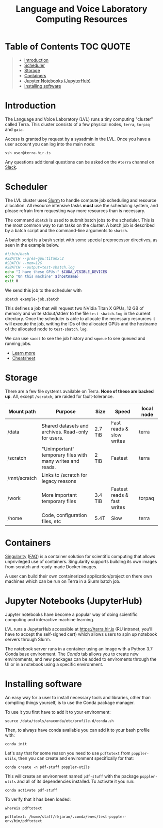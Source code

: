 #+TITLE: Language and Voice Laboratory Computing Resources

* Table of Contents                                               :TOC:QUOTE:
#+BEGIN_QUOTE
- [[#introduction][Introduction]]
- [[#scheduler][Scheduler]]
- [[#storage][Storage]]
- [[#containers][Containers]]
- [[#jupyter-notebooks-jupyterhub][Jupyter Notebooks (JupyterHub)]]
- [[#installing-software][Installing software]]
#+END_QUOTE

* Introduction
  The Language and Voice Laboratory (LVL) runs a tiny computing "cluster" called
  Terra.  This cluster consists of a few physical nodes, =terra=, =torpaq= and
  =gaia=.

  Access is granted by request by a sysadmin in the LVL.  Once you have a user
  account you can log into the main node:

  #+begin_src shell
  ssh user@terra.hir.is
  #+end_src

  Any questions additional questions can be asked on the =#terra= channel on
  [[https://romur.slack.com][Slack]].

* Scheduler
  The LVL cluster uses [[https://slurm.schedmd.org][Slurm]] to handle compute job scheduling and resource
  allocation.  All resource intensive tasks *must* use the scheduling system,
  and please refrain from requesting way more resources than is necessary.

  The command =sbatch= is used to submit batch jobs to the scheduler. This is
  the most common way to run tasks on the cluster. A batch job is described by a
  batch script and the command-line arguments to =sbatch=. 

  A batch script is a bash script with some special preprocessor directives, as
  seen in the example below.

  #+begin_src bash
  #!/bin/bash
  #SBATCH --gres=gpu:titanx:2
  #SBATCH --mem=12G
  #SBATCH --output=test-sbatch.log
  echo "I have these GPUs:" $CUDA_VISIBLE_DEVICES
  echo "On this machine" $(hostname)
  exit 0
  #+end_src

  We send this job to the scheduler with
  #+begin_src
  sbatch example-job.sbatch
  #+end_src

  This defines a job that will request two NVidia Titan X GPUs, 12 GB of memory
  and write stdout/stderr to the file =test-sbatch.log= in the current
  directory. Once the scheduler is able to allocate the necessary resources it
  will execute the job, writing the IDs of the allocated GPUs and the hostname
  of the allocated node to =test-sbatch.log=.

  We can use =sacct= to see the job history and =squeue= to see queued and
  running jobs.
    
   - [[./slurm-usage.org][Learn more]]
   - [[https://slurm.schedmd.com/pdfs/summary.pdf][Cheatsheet]]

* Storage
  There are a few file systems available on Terra. *None of these are backed
  up*. All, except =/scratch=, are raided for fault-tolerance.

  | Mount path   | Purpose                                                   | Size    | Speed                       | local node |
  |--------------+-----------------------------------------------------------+---------+-----------------------------+------------|
  | /data        | Shared datasets and archives. Read-only for users.        | 2.7 TiB | Fast reads & slow writes    | terra      |
  | /scratch     | "Unimportant" temporary files with many writes and reads. | 2 TiB   | Fastest                     | terra      |
  | /mnt/scratch | Links to /scratch for legacy reasons                      |         |                             |            |
  | /work        | More important temporary files                            | 3.4 TiB | Fastest reads & fast writes | torpaq     |
  | /home        | Code, configuration files, etc                            | 5.4T    | Slow                        | terra      |
  |--------------+-----------------------------------------------------------+---------+-----------------------------+------------|

* Containers
  [[https://sylabs.io/singularity/][Singularity]] ([[https://sylabs.io/singularity/faq/][FAQ]]) is a container solution for scientific computing that allows
  unprivileged use of containers. Singularity supports building its own images
  from scratch and ready-made Docker images.

  A user can build their own containerized application/project on there own
  machines which can be run on Terra in a Slurm batch job.

* Jupyter Notebooks (JupyterHub)
  Jupyter notebooks have become a popular way of doing scientific computing and
  interactive machine learning.

  LVL runs a JupyterHub accessible at https://terra.hir.is (RU intranet, you'll
  have to accept the self-signed cert) which allows users to spin up notebook
  servers through Slurm.

  The notebook server runs in a container using an image with a Python 3.7 Conda
  base environment. The /Conda/ tab allows you to create new environments, and
  new packages can be added to enviroments through the UI or in a notebook using
  a specific environment.

* Installing software
  An easy way for a user to install necessary tools and libraries, other than
  compiling things yourself, is to use the Conda package manager.

  To use it you first have to add it to your environment:

  #+begin_src shell
  source /data/tools/anaconda/etc/profile.d/conda.sh
  #+end_src

  Then, to always have conda available you can add it to your bash profile with:

  #+begin_src shell
  conda init
  #+end_src

  Let's say that for some reason you need to use =pdftotext= from
  =poppler-utils=, then you can create and environment specifically for that:
  #+begin_src shell
  conda create -n pdf-stuff poppler-utils
  #+end_src

  This will create an environment named =pdf-stuff= with the package
  =poppler-utils= and all of its dependencies installed. To activate it you run:
  #+begin_src shell
  conda activate pdf-stuff
  #+end_src

  To verify that it has been loaded:
  #+begin_src shell :eval never-export :exports both
  whereis pdftotext
  #+end_src

  #+RESULTS:
  #+begin_example
  pdftotext: /home/staff/rkjaran/.conda/envs/test-poppler-env/bin/pdftotext
  #+end_example
  
